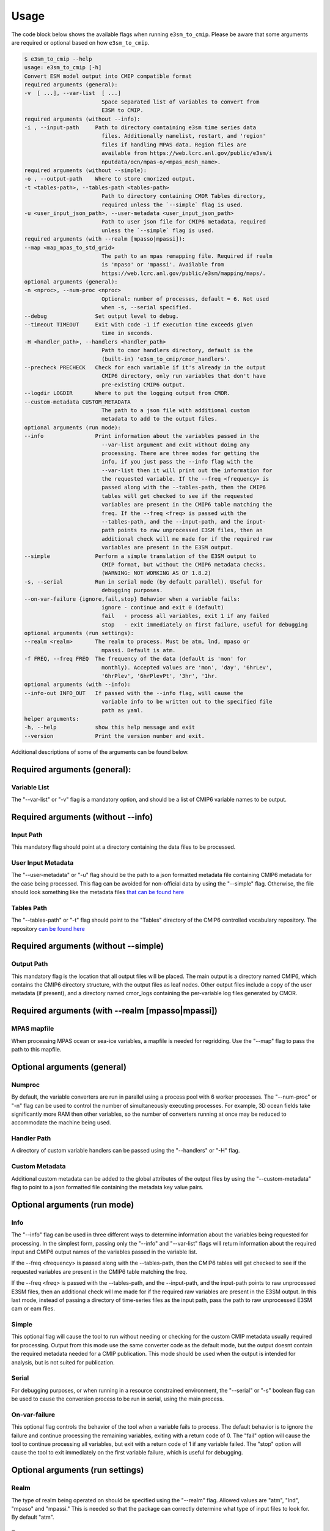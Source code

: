 .. _usage:

Usage
=====

The code block below shows the available flags when running ``e3sm_to_cmip``.
Please be aware that some arguments are required or optional based on how ``e3sm_to_cmip``.

.. code-block:: console

   $ e3sm_to_cmip --help
   usage: e3sm_to_cmip [-h]
   Convert ESM model output into CMIP compatible format
   required arguments (general):
   -v  [ ...], --var-list  [ ...]
                           Space separated list of variables to convert from
                           E3SM to CMIP.
   required arguments (without --info):
   -i , --input-path     Path to directory containing e3sm time series data
                           files. Additionally namelist, restart, and 'region'
                           files if handling MPAS data. Region files are
                           available from https://web.lcrc.anl.gov/public/e3sm/i
                           nputdata/ocn/mpas-o/<mpas_mesh_name>.
   required arguments (without --simple):
   -o , --output-path    Where to store cmorized output.
   -t <tables-path>, --tables-path <tables-path>
                           Path to directory containing CMOR Tables directory,
                           required unless the `--simple` flag is used.
   -u <user_input_json_path>, --user-metadata <user_input_json_path>
                           Path to user json file for CMIP6 metadata, required
                           unless the `--simple` flag is used.
   required arguments (with --realm [mpasso|mpassi]):
   --map <map_mpas_to_std_grid>
                           The path to an mpas remapping file. Required if realm
                           is 'mpaso' or 'mpassi'. Available from
                           https://web.lcrc.anl.gov/public/e3sm/mapping/maps/.
   optional arguments (general):
   -n <nproc>, --num-proc <nproc>
                           Optional: number of processes, default = 6. Not used
                           when -s, --serial specified.
   --debug               Set output level to debug.
   --timeout TIMEOUT     Exit with code -1 if execution time exceeds given
                           time in seconds.
   -H <handler_path>, --handlers <handler_path>
                           Path to cmor handlers directory, default is the
                           (built-in) 'e3sm_to_cmip/cmor_handlers'.
   --precheck PRECHECK   Check for each variable if it's already in the output
                           CMIP6 directory, only run variables that don't have
                           pre-existing CMIP6 output.
   --logdir LOGDIR       Where to put the logging output from CMOR.
   --custom-metadata CUSTOM_METADATA
                           The path to a json file with additional custom
                           metadata to add to the output files.
   optional arguments (run mode):
   --info                Print information about the variables passed in the
                           --var-list argument and exit without doing any
                           processing. There are three modes for getting the
                           info, if you just pass the --info flag with the
                           --var-list then it will print out the information for
                           the requested variable. If the --freq <frequency> is
                           passed along with the --tables-path, then the CMIP6
                           tables will get checked to see if the requested
                           variables are present in the CMIP6 table matching the
                           freq. If the --freq <freq> is passed with the
                           --tables-path, and the --input-path, and the input-
                           path points to raw unprocessed E3SM files, then an
                           additional check will me made for if the required raw
                           variables are present in the E3SM output.
   --simple              Perform a simple translation of the E3SM output to
                           CMIP format, but without the CMIP6 metadata checks.
                           (WARNING: NOT WORKING AS OF 1.8.2)
   -s, --serial          Run in serial mode (by default parallel). Useful for
                           debugging purposes.
   --on-var-failure {ignore,fail,stop} Behavior when a variable fails:
                           ignore - continue and exit 0 (default)
                           fail   - process all variables, exit 1 if any failed
                           stop   - exit immediately on first failure, useful for debugging
   optional arguments (run settings):
   --realm <realm>       The realm to process. Must be atm, lnd, mpaso or
                           mpassi. Default is atm.
   -f FREQ, --freq FREQ  The frequency of the data (default is 'mon' for
                           monthly). Accepted values are 'mon', 'day', '6hrLev',
                           '6hrPlev', '6hrPlevPt', '3hr', '1hr.
   optional arguments (with --info):
   --info-out INFO_OUT   If passed with the --info flag, will cause the
                           variable info to be written out to the specified file
                           path as yaml.
   helper arguments:
   -h, --help            show this help message and exit
   --version             Print the version number and exit.


Additional descriptions of some of the arguments can be found below.

Required arguments (general):
-----------------------------
Variable List
^^^^^^^^^^^^^
The "--var-list" or "-v" flag is a mandatory option, and should be a list of CMIP6 variable names to be output.

Required arguments (without --info)
------------------------------------
Input Path
^^^^^^^^^^
This mandatory flag should point at a directory containing the data files to be processed.

User Input Metadata
^^^^^^^^^^^^^^^^^^^
The "--user-metadata" or "-u" flag should be the path to a json formatted metadata file containing CMIP6 metadata for the case being processed. This flag can be avoided for
non-official data by using the "--simple" flag. Otherwise, the file should look something like the metadata files `that can be found here <https://github.com/E3SM-Project/CMIP6-Metadata>`_

Tables Path
^^^^^^^^^^^
The "--tables-path" or "-t" flag should point to the "Tables" directory of the CMIP6 controlled vocabulary repository.
The repository `can be found here <https://github.com/PCMDI/cmip6-cmor-tables/>`_

Required arguments (without --simple)
-------------------------------------
Output Path
^^^^^^^^^^^
This mandatory flag is the location that all output files will be placed. The main output is a directory named CMIP6, which contains the CMIP6
directory structure, with the output files as leaf nodes. Other output files include a copy of the user metadata (if present), and a directory named
cmor_logs containing the per-variable log files generated by CMOR.


Required arguments (with --realm [mpasso|mpassi])
-------------------------------------------------
MPAS mapfile
^^^^^^^^^^^^
When processing MPAS ocean or sea-ice variables, a mapfile is needed for regridding. Use the "--map" flag to pass the path to this mapfile.

Optional arguments (general)
----------------------------
Numproc
^^^^^^^
By default, the variable converters are run in parallel using a process pool with 6 worker processes. The "--num-proc" or "-n" flag can be used to control the number
of simultaneously executing processes. For example, 3D ocean fields take significantly more RAM then other variables, so the number of converters running at once
may be reduced to accommodate the machine being used.

Handler Path
^^^^^^^^^^^^
A directory of custom variable handlers can be passed using the "--handlers" or "-H" flag.

Custom Metadata
^^^^^^^^^^^^^^^
Additional custom metadata can be added to the global attributes of the output files by using the "--custom-metadata" flag to point to a json formatted
file containing the metadata key value pairs.

Optional arguments (run mode)
-----------------------------
Info
^^^^
The "--info" flag can be used in three different ways to determine information about the variables being requested for processing. In the simplest form, passing only
the "--info" and "--var-list" flags will return information about the required input and CMIP6 output names of the variables passed in the variable list.

If the --freq <frequency> is passed along with the --tables-path, then the CMIP6 tables will get checked to see if the requested variables are present in the CMIP6 table matching the freq.

If the --freq <freq> is passed with the --tables-path, and the --input-path, and the input-path points to raw unprocessed E3SM files, then an additional check will me made for if the required raw variables are present in the E3SM output.
In this last mode, instead of passing a directory of time-series files as the input path, pass the path to raw unprocessed E3SM cam or eam files.

Simple
^^^^^^
This optional flag will cause the tool to run without needing or checking for the custom CMIP metadata usually required for processing. Output from this mode
use the same converter code as the default mode, but the output doesnt contain the required metadata needed for a CMIP publication. This mode should be used
when the output is intended for analysis, but is not suited for publication.

Serial
^^^^^^
For debugging purposes, or when running in a resource constrained environment, the "--serial" or "-s" boolean flag can be used to cause the conversion process to be run in serial, using the main process.

On-var-failure
^^^^^^^^^^^^^^^
This optional flag controls the behavior of the tool when a variable fails to process. The default behavior is to ignore the failure and continue processing the remaining variables, exiting with a return code of 0. The "fail" option will cause the tool to continue processing all variables, but exit with a return code of 1 if any variable failed. The "stop" option will cause the tool to exit immediately on the first variable failure, which is useful for debugging.

Optional arguments (run settings)
---------------------------------
Realm
^^^^^^^^^
The type of realm being operated on should be specified using the "--realm" flag. Allowed values are "atm", "lnd", "mpaso" and "mpassi." This is needed so that the package
can correctly determine what type of input files to look for. By default "atm".

Frequency
^^^^^^^^^
The "--freq" and "-f" flags can be used to process high-frequency datasets. By default the tool assumes its working with monthly data. The following submonthly frequencies
are supported: [6hr, 6hrLev, 6hrPlev, 3hr, day]
